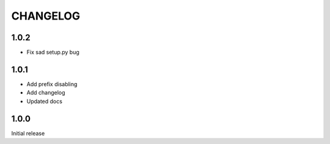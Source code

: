 =========
CHANGELOG
=========

1.0.2
-----

* Fix sad setup.py bug


1.0.1
-----

* Add prefix disabling
* Add changelog
* Updated docs

1.0.0
-----

Initial release
